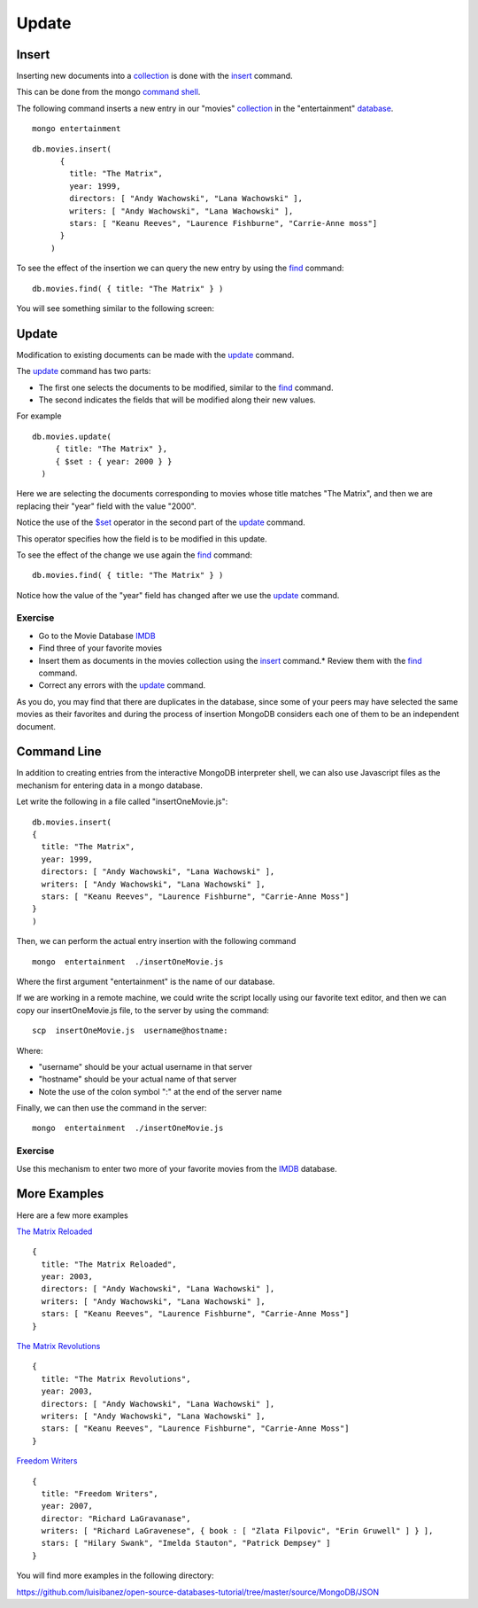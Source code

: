 Update
======

Insert
------

Inserting new documents into a `collection`_ is done with the `insert`_ command.

This can be done from the mongo `command shell`_.

The following command inserts a new entry in our "movies" `collection`_ in the
"entertainment" `database`_.

::

  mongo entertainment

::

  db.movies.insert(
        {
          title: "The Matrix",
          year: 1999,
          directors: [ "Andy Wachowski", "Lana Wachowski" ],
          writers: [ "Andy Wachowski", "Lana Wachowski" ],
          stars: [ "Keanu Reeves", "Laurence Fishburne", "Carrie-Anne moss"] 
        }
      )

To see the effect of the insertion we can query the new entry by using the
`find`_ command:

::

  db.movies.find( { title: "The Matrix" } )

You will see something similar to the following screen:

.. image:: ../../images/MongoCommandShell03.png
   :scale: 75 %


Update
------

Modification to existing documents can be made with the `update`_ command.

The `update`_ command has two parts:

* The first one selects the documents to be modified, similar to the `find`_ command.
* The second indicates the fields that will be modified along their new values.

For example

::

  db.movies.update(
       { title: "The Matrix" },
       { $set : { year: 2000 } }
    )

Here we are selecting the documents corresponding to movies whose title matches "The Matrix", and then we are replacing their "year" field with the value "2000".

Notice the use of the `$set`_ operator in the second part of the `update`_
command.

This operator specifies how the field is to be modified in this update.

To see the effect of the change we use again the `find`_ command:

::

  db.movies.find( { title: "The Matrix" } )


.. image:: ../../images/MongoCommandShell04.png
   :scale: 75 %

Notice how the value of the "year" field has changed after we use the `update`_
command.

Exercise
````````

* Go to the Movie Database `IMDB`_
* Find three of your favorite movies
* Insert them as documents in the movies collection using the `insert`_ command.* Review them with the `find`_ command.
* Correct any errors with the `update`_ command.

As you do, you may find that there are duplicates in the database, since some
of your peers may have selected the same movies as their favorites and during
the process of insertion MongoDB considers each one of them to be an
independent document.

Command Line
------------

In addition to creating entries from the interactive MongoDB interpreter shell,
we can also use Javascript files as the mechanism for entering data in a mongo
database.

Let write the following in a file called  "insertOneMovie.js":

::

        db.movies.insert(
        {
          title: "The Matrix",
          year: 1999,
          directors: [ "Andy Wachowski", "Lana Wachowski" ],
          writers: [ "Andy Wachowski", "Lana Wachowski" ],
          stars: [ "Keanu Reeves", "Laurence Fishburne", "Carrie-Anne Moss"] 
        }
        )

Then, we can perform the actual entry insertion with the following command

::

     mongo  entertainment  ./insertOneMovie.js


Where the first argument "entertainment" is the name of our database.


If we are working in a remote machine, we could write the script locally using
our favorite text editor, and then we can copy our insertOneMovie.js file, to
the server by using the command:

::

     scp  insertOneMovie.js  username@hostname:

Where:

* "username" should be your actual username in that server
* "hostname" should be your actual name of that server
* Note the use of the colon symbol ":" at the end of the server name

Finally, we can then use the command in the server:

::

     mongo  entertainment  ./insertOneMovie.js


Exercise
````````

Use this mechanism to enter two more of your favorite movies from the `IMDB`_
database.

More Examples
-------------


Here are a few more examples

`The Matrix Reloaded`_

::

        {
          title: "The Matrix Reloaded",
          year: 2003,
          directors: [ "Andy Wachowski", "Lana Wachowski" ],
          writers: [ "Andy Wachowski", "Lana Wachowski" ],
          stars: [ "Keanu Reeves", "Laurence Fishburne", "Carrie-Anne Moss"] 
        }

`The Matrix Revolutions`_

::

        {
          title: "The Matrix Revolutions",
          year: 2003,
          directors: [ "Andy Wachowski", "Lana Wachowski" ],
          writers: [ "Andy Wachowski", "Lana Wachowski" ],
          stars: [ "Keanu Reeves", "Laurence Fishburne", "Carrie-Anne Moss"] 
        }

`Freedom Writers`_

::

        {
          title: "Freedom Writers",
          year: 2007,
          director: "Richard LaGravanase",
          writers: [ "Richard LaGravenese", { book : [ "Zlata Filpovic", "Erin Gruwell" ] } ],
          stars: [ "Hilary Swank", "Imelda Stauton", "Patrick Dempsey" ]
        }

You will find more examples in the following directory:

https://github.com/luisibanez/open-source-databases-tutorial/tree/master/source/MongoDB/JSON


.. _MongoDB: http://www.mongodb.org/
.. _JSON: http://www.json.org/
.. _command shell: http://www.mongodb.org/display/DOCS/mongo+-+The+Interactive+Shell
.. _insert: http://www.mongodb.org/display/DOCS/Overview+-+The+MongoDB+Interactive+Shell#Overview-TheMongoDBInteractiveShell-Inserting  
.. _database: http://www.mongodb.org/display/DOCS/Databases
.. _collection: http://www.mongodb.org/display/DOCS/Collections
.. _find: http://www.mongodb.org/display/DOCS/Advanced+Queries#AdvancedQueries-Intro
.. _update: http://www.mongodb.org/display/DOCS/Updating#Updating-update%28%29
.. _$set: http://www.mongodb.org/display/DOCS/Updating#Updating-%24set
.. _IMDB: http://www.imdb.com/
.. _The Matrix Reloaded: http://www.imdb.com/title/tt0234215/
.. _The Matrix Revolutions: http://www.imdb.com/title/tt0242653/
.. _Freedom Writers: http://www.imdb.com/title/tt0463998/

::